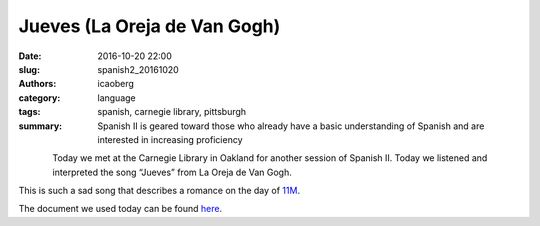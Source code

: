 Jueves (La Oreja de Van Gogh)
#############################

:date: 2016-10-20 22:00
:slug: spanish2_20161020
:authors: icaoberg
:category: language
:tags: spanish, carnegie library, pittsburgh
:summary: Spanish II is geared toward those who already have a basic understanding of Spanish and are interested in increasing proficiency

.. figure:: {filename}/images/spanish2.png
    :align: left

Today we met at the Carnegie Library in Oakland for another session of Spanish II. Today we listened and interpreted the song “Jueves” from La Oreja de Van Gogh.

.. youtube:: cQHkDCaa5Ac
	:width: 560
	:height: 315

This is such a sad song that describes a romance on the day of `11M <https://es.wikipedia.org/wiki/Atentados_del_11_de_marzo_de_2004>`_.

The document we used today can be found `here <https://docs.google.com/document/d/1kLx08OG4S7reeCY-DvGGrpxUhIQtbjahg8D08KgKNPk/pub>`_.